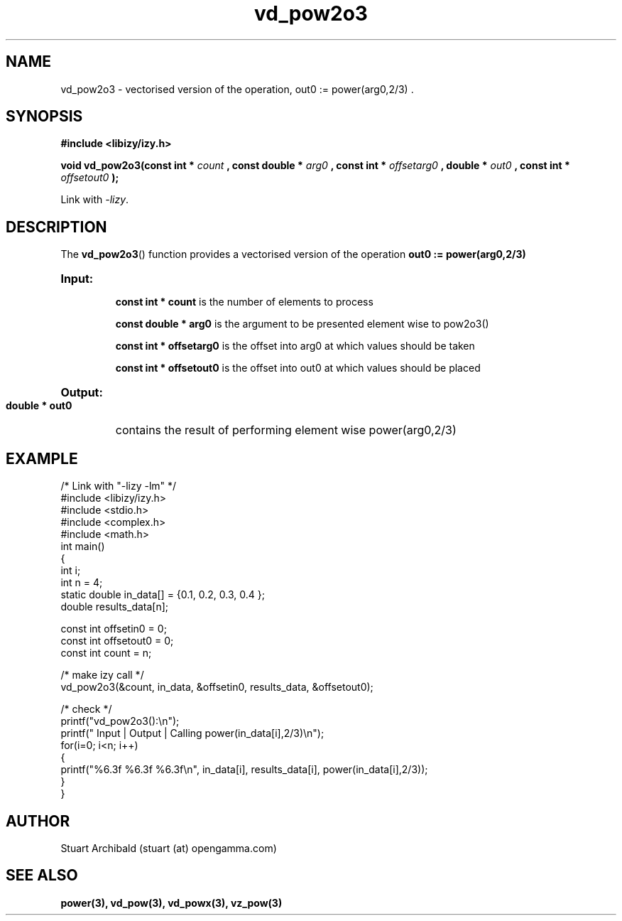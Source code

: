 .TH vd_pow2o3 3  "20 Mar 2013" "version 0.1"
.SH NAME
vd_pow2o3 - vectorised version of the operation, out0 := power(arg0,2/3) .
.SH SYNOPSIS
.B #include <libizy/izy.h>
.sp
.BI "void vd_pow2o3(const int * "count
.BI ", const double * "arg0
.BI ", const int * "offsetarg0
.BI ", double * "out0
.BI ", const int * "offsetout0
.B ");"


Link with \fI\-lizy\fP.
.SH DESCRIPTION
The 
.BR vd_pow2o3 ()
function provides a vectorised version of the operation 
.B out0 := power(arg0,2/3)

.HP
.B Input:

.B "const int * count"
is the number of elements to process

.B "const double * arg0"
is the argument to be presented element wise to pow2o3()

.B "const int * offsetarg0"
is the offset into arg0 at which values should be taken

.B "const int * offsetout0"
is the offset into out0 at which values should be placed

.HP
.BR Output:

.B "double * out0"
contains the result of performing element wise power(arg0,2/3)

.PP
.SH EXAMPLE
.nf
/* Link with "\-lizy \-lm" */
#include <libizy/izy.h>
#include <stdio.h>
#include <complex.h>
#include <math.h>
int main()
{
  int i;
  int n = 4;
  static double in_data[] = {0.1, 0.2, 0.3, 0.4 };
  double results_data[n];

  const int offsetin0 = 0;
  const int offsetout0 = 0;
  const int count = n;

  /* make izy call */
  vd_pow2o3(&count, in_data, &offsetin0, results_data, &offsetout0);

  /* check */
  printf("vd_pow2o3():\\n");
  printf(" Input  | Output | Calling power(in_data[i],2/3)\\n");
  for(i=0; i<n; i++)
    {
      printf("%6.3f   %6.3f   %6.3f\\n", in_data[i], results_data[i], power(in_data[i],2/3));
    }
}
.fi
.SH AUTHOR
Stuart Archibald (stuart (at) opengamma.com)
.SH "SEE ALSO"
.B power(3), vd_pow(3), vd_powx(3), vz_pow(3)
